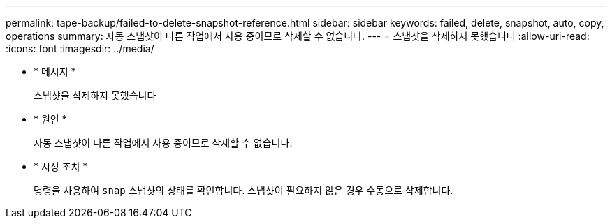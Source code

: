 ---
permalink: tape-backup/failed-to-delete-snapshot-reference.html 
sidebar: sidebar 
keywords: failed, delete, snapshot, auto, copy, operations 
summary: 자동 스냅샷이 다른 작업에서 사용 중이므로 삭제할 수 없습니다. 
---
= 스냅샷을 삭제하지 못했습니다
:allow-uri-read: 
:icons: font
:imagesdir: ../media/


[role="lead"]
* * 메시지 *
+
스냅샷을 삭제하지 못했습니다

* * 원인 *
+
자동 스냅샷이 다른 작업에서 사용 중이므로 삭제할 수 없습니다.

* * 시정 조치 *
+
명령을 사용하여 `snap` 스냅샷의 상태를 확인합니다. 스냅샷이 필요하지 않은 경우 수동으로 삭제합니다.


